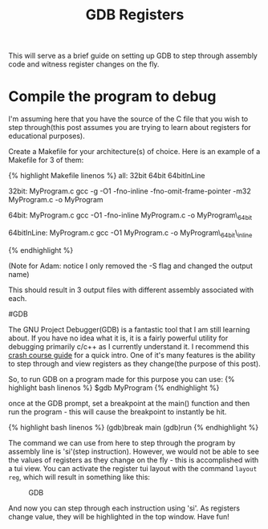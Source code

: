 #+title: GDB Registers

This will serve as a brief guide on setting up GDB to step through
assembly code and witness register changes on the fly.

* Compile the program to debug

I'm assuming here that you have the source of the C file that you wish
to step through(this post assumes you are trying to learn about
registers for educational purposes).

Create a Makefile for your architecture(s) of choice. Here is an example
of a Makefile for 3 of them:

{% highlight Makefile linenos %} all: 32bit 64bit 64bitInLine

32bit: MyProgram.c gcc -g -O1 -fno-inline -fno-omit-frame-pointer -m32
MyProgram.c -o MyProgram

64bit: MyProgram.c gcc -O1 -fno-inline MyProgram.c -o MyProgram\_64bit

64bitInLine: MyProgram.c gcc -O1 MyProgram.c -o MyProgram\_64bit\_inline

{% endhighlight %}

(Note for Adam: notice I only removed the -S flag and changed the output
name)

This should result in 3 output files with different assembly associated
with each.

#GDB

The GNU Project Debugger(GDB) is a fantastic tool that I am still
learning about. If you have no idea what it is, it is a fairly powerful
utility for debugging primarily c/c++ as I currently understand it. I
recommend this [[http://beej.us/guide/bggdb/][crash course guide]] for a
quick intro. One of it's many features is the ability to step through
and view registers as they change(the purpose of this post).

So, to run GDB on a program made for this purpose you can use: {%
highlight bash linenos %} $gdb MyProgram {% endhighlight %}

once at the GDB prompt, set a breakpoint at the main() function and then
run the program - this will cause the breakpoint to instantly be hit.

{% highlight bash linenos %} (gdb)break main (gdb)run {% endhighlight %}

The command we can use from here to step through the program by assembly
line is 'si'(step instruction). However, we would not be able to see the
values of registers as they change on the fly - this is accomplished
with a tui view. You can activate the register tui layout with the
command =layout reg=, which will result in something like this:

#+CAPTION: GDB
[[http://i.imgur.com/SZkGALi.png]]

And now you can step through each instruction using 'si'. As registers
change value, they will be highlighted in the top window. Have fun!
